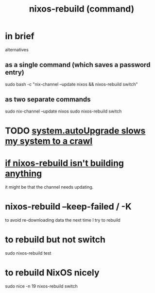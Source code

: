 :PROPERTIES:
:ID:       e1eda15a-df86-4050-b150-e8034ae49019
:ROAM_ALIASES: "nixos-rebuild"
:END:
#+title: nixos-rebuild (command)
* in brief
  alternatives
** as a single command (which saves a password entry)
   sudo bash -c "nix-channel --update nixos && nixos-rebuild switch"
** as two separate commands
   sudo nix-channel --update nixos
   sudo nixos-rebuild switch
* TODO [[id:13b039ff-e492-44ba-8284-a6ed016d9357][system.autoUpgrade slows my system to a crawl]]
* [[id:e117abe5-bc24-46ae-8c6e-cb33a9127df5][if nixos-rebuild isn't building anything]]
  it might be that the channel needs updating.
* nixos-rebuild --keep-failed / -K
  to avoid re-downloading data the next time I try to rebuild
* to rebuild but not switch
  sudo nixos-rebuild test
* to rebuild NixOS nicely
  :PROPERTIES:
  :ID:       5d575d7a-e417-4807-813b-61bea82e9cff
  :END:
  sudo nice -n 19 nixos-rebuild switch
